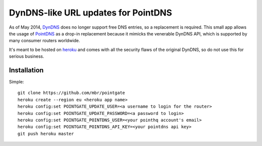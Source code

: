 DynDNS-like URL updates for PointDNS
====================================

As of May 2014, `DynDNS <https://dyndns.org>`_ does no longer support free
DNS entries, so a replacement is required. This small app allows the usage
of `PointDNS <https://pointhq.com>`_ as a drop-in replacement because it
mimicks the venerable DynDNS API, which is supported by many consumer
routers worldwide.

It's meant to be hosted on `heroku <https://heroku.com>`_ and comes with all
the security flaws of the original DynDNS, so do not use this for serious
business.


Installation
------------

Simple::

  git clone https://github.com/mbr/pointgate
  heroku create --region eu <heroku app name>
  heroku config:set POINTGATE_UPDATE_USER=<a username to login for the router>
  heroku config:set POINTGATE_UPDATE_PASSWORD=<a password to login>
  heroku config:set POINTGATE_POINTDNS_USER=<your pointhq account's email>
  heroku config:set POINTGATE_POINTDNS_API_KEY=<your pointdns api key>
  git push heroku master
